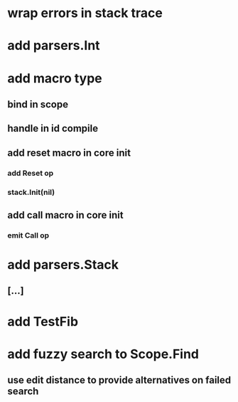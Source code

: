 * wrap errors in stack trace
* add parsers.Int
* add macro type
** bind in scope
** handle in id compile
** add reset macro in core init
*** add Reset op
*** stack.Init(nil)
** add call macro in core init
*** emit Call op
* add parsers.Stack
** [...]
* add TestFib
* add fuzzy search to Scope.Find
** use edit distance to provide alternatives on failed search

